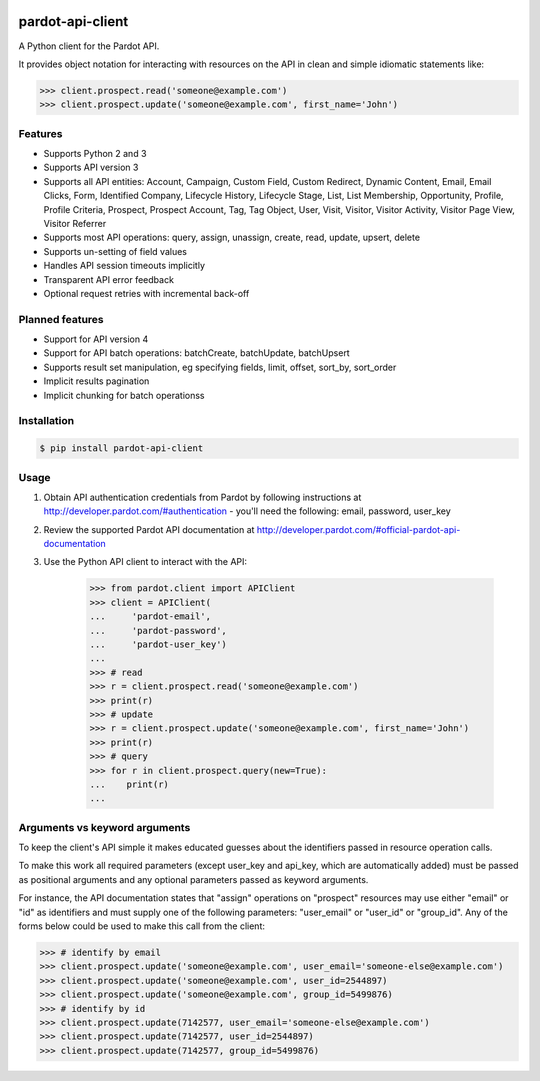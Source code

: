 |pypi|

pardot-api-client
==================

A Python client for the Pardot API.

It provides object notation for interacting with resources on the API in clean and simple idiomatic statements like:

.. code-block:: python

    >>> client.prospect.read('someone@example.com')
    >>> client.prospect.update('someone@example.com', first_name='John')


Features
--------

* Supports Python 2 and 3
* Supports API version 3
* Supports all API entities: Account, Campaign, Custom Field, Custom Redirect, Dynamic Content, Email, Email Clicks, Form, Identified Company, Lifecycle History, Lifecycle Stage, List, List Membership, Opportunity, Profile, Profile Criteria, Prospect, Prospect Account, Tag, Tag Object, User, Visit, Visitor, Visitor Activity, Visitor Page View, Visitor Referrer
* Supports most API operations: query, assign, unassign, create, read, update, upsert, delete
* Supports un-setting of field values
* Handles API session timeouts implicitly
* Transparent API error feedback
* Optional request retries with incremental back-off


Planned features
----------------

* Support for API version 4
* Support for API batch operations: batchCreate, batchUpdate, batchUpsert
* Supports result set manipulation, eg specifying fields, limit, offset, sort_by, sort_order
* Implicit results pagination
* Implicit chunking for batch operationss


Installation
------------

.. code-block:: bash

    $ pip install pardot-api-client


Usage
-----

1. Obtain API authentication credentials from Pardot by following instructions at http://developer.pardot.com/#authentication - you'll need the following: email, password, user_key
2. Review the supported Pardot API documentation at http://developer.pardot.com/#official-pardot-api-documentation
3. Use the Python API client to interact with the API:

    .. code-block:: python

        >>> from pardot.client import APIClient
        >>> client = APIClient(
        ...     'pardot-email',
        ...     'pardot-password',
        ...     'pardot-user_key')
        ...
        >>> # read
        >>> r = client.prospect.read('someone@example.com')
        >>> print(r)
        >>> # update
        >>> r = client.prospect.update('someone@example.com', first_name='John')
        >>> print(r)
        >>> # query
        >>> for r in client.prospect.query(new=True):
        ...    print(r)
        ...


Arguments vs keyword arguments
------------------------------

To keep the client's API simple it makes educated guesses about the identifiers passed in resource operation calls.

To make this work all required parameters (except user_key and api_key, which are automatically added) must be passed as positional arguments and any optional parameters passed as keyword arguments.

For instance, the API documentation states that "assign" operations on "prospect" resources may use either "email" or "id" as identifiers and must supply one of the following parameters:  "user_email" or "user_id" or "group_id".  Any of the forms below could be used to make this call from the client:

.. code-block:: python

    >>> # identify by email
    >>> client.prospect.update('someone@example.com', user_email='someone-else@example.com')
    >>> client.prospect.update('someone@example.com', user_id=2544897)
    >>> client.prospect.update('someone@example.com', group_id=5499876)
    >>> # identify by id
    >>> client.prospect.update(7142577, user_email='someone-else@example.com')
    >>> client.prospect.update(7142577, user_id=2544897)
    >>> client.prospect.update(7142577, group_id=5499876)



.. |pypi| image:: https://badge.fury.io/py/pardot-api-client.svg
    :target: https://badge.fury.io/py/pardot-api-client
